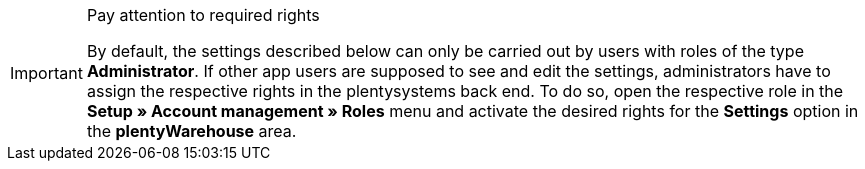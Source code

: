 [IMPORTANT]
.Pay attention to required rights
====
By default, the settings described below can only be carried out by users with roles of the type *Administrator*. If other app users are supposed to see and edit the settings, administrators have to assign the respective rights in the plentysystems back end. To do so, open the respective role in the *Setup » Account management » Roles* menu and activate the desired rights for the *Settings* option in the *plentyWarehouse* area.
====
